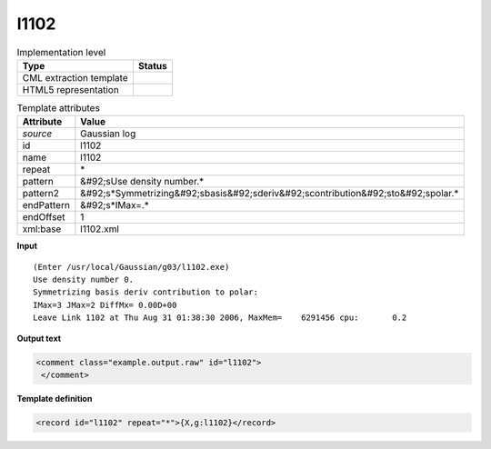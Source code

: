 .. _l1102-d3e19192:

l1102
=====

.. table:: Implementation level

   +----------------------------------------------------------------------------------------------------------------------------+----------------------------------------------------------------------------------------------------------------------------+
   | Type                                                                                                                       | Status                                                                                                                     |
   +============================================================================================================================+============================================================================================================================+
   | CML extraction template                                                                                                    | |image1|                                                                                                                   |
   +----------------------------------------------------------------------------------------------------------------------------+----------------------------------------------------------------------------------------------------------------------------+
   | HTML5 representation                                                                                                       | |image2|                                                                                                                   |
   +----------------------------------------------------------------------------------------------------------------------------+----------------------------------------------------------------------------------------------------------------------------+

.. table:: Template attributes

   +----------------------------------------------------------------------------------------------------------------------------+----------------------------------------------------------------------------------------------------------------------------+
   | Attribute                                                                                                                  | Value                                                                                                                      |
   +============================================================================================================================+============================================================================================================================+
   | *source*                                                                                                                   | Gaussian log                                                                                                               |
   +----------------------------------------------------------------------------------------------------------------------------+----------------------------------------------------------------------------------------------------------------------------+
   | id                                                                                                                         | l1102                                                                                                                      |
   +----------------------------------------------------------------------------------------------------------------------------+----------------------------------------------------------------------------------------------------------------------------+
   | name                                                                                                                       | l1102                                                                                                                      |
   +----------------------------------------------------------------------------------------------------------------------------+----------------------------------------------------------------------------------------------------------------------------+
   | repeat                                                                                                                     | \*                                                                                                                         |
   +----------------------------------------------------------------------------------------------------------------------------+----------------------------------------------------------------------------------------------------------------------------+
   | pattern                                                                                                                    | &#92;sUse density number.\*                                                                                                |
   +----------------------------------------------------------------------------------------------------------------------------+----------------------------------------------------------------------------------------------------------------------------+
   | pattern2                                                                                                                   | &#92;s*Symmetrizing&#92;sbasis&#92;sderiv&#92;scontribution&#92;sto&#92;spolar.\*                                          |
   +----------------------------------------------------------------------------------------------------------------------------+----------------------------------------------------------------------------------------------------------------------------+
   | endPattern                                                                                                                 | &#92;s*IMax=.\*                                                                                                            |
   +----------------------------------------------------------------------------------------------------------------------------+----------------------------------------------------------------------------------------------------------------------------+
   | endOffset                                                                                                                  | 1                                                                                                                          |
   +----------------------------------------------------------------------------------------------------------------------------+----------------------------------------------------------------------------------------------------------------------------+
   | xml:base                                                                                                                   | l1102.xml                                                                                                                  |
   +----------------------------------------------------------------------------------------------------------------------------+----------------------------------------------------------------------------------------------------------------------------+

.. container:: formalpara-title

   **Input**

::

    (Enter /usr/local/Gaussian/g03/l1102.exe)
    Use density number 0.
    Symmetrizing basis deriv contribution to polar:
    IMax=3 JMax=2 DiffMx= 0.00D+00
    Leave Link 1102 at Thu Aug 31 01:38:30 2006, MaxMem=    6291456 cpu:       0.2
     

.. container:: formalpara-title

   **Output text**

.. code:: xml

   <comment class="example.output.raw" id="l1102">
    </comment>

.. container:: formalpara-title

   **Template definition**

.. code:: xml

   <record id="l1102" repeat="*">{X,g:l1102}</record>

.. |image1| image:: ../../imgs/Total.png
.. |image2| image:: ../../imgs/None.png
